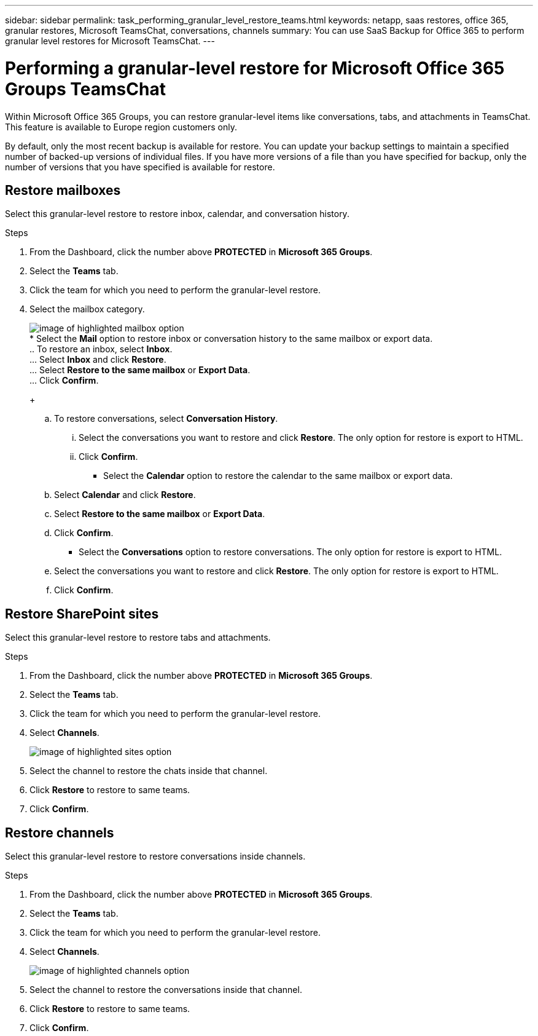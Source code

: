 ---
sidebar: sidebar
permalink: task_performing_granular_level_restore_teams.html
keywords: netapp, saas restores, office 365, granular restores, Microsoft TeamsChat, conversations, channels
summary: You can use SaaS Backup for Office 365 to perform granular level restores for Microsoft TeamsChat.
---

= Performing a granular-level restore for Microsoft Office 365 Groups TeamsChat
:toc: macro
:toclevels: 1
:hardbreaks:
:nofooter:
:icons: font
:linkattrs:
:imagesdir: ./media/

[.lead]
Within Microsoft Office 365 Groups, you can restore granular-level items like conversations, tabs, and attachments in TeamsChat. This feature is available to Europe region customers only.

By default, only the most recent backup is available for restore.  You can update your backup settings to maintain a specified number of backed-up versions of individual files.  If you have more versions of a file than you have specified for backup, only the number of versions that you have specified is available for restore.

== Restore mailboxes
Select this granular-level restore to restore inbox, calendar, and conversation history.

.Steps

. From the Dashboard, click the number above *PROTECTED* in *Microsoft 365 Groups*.
. Select the *Teams* tab.
. Click the team for which you need to perform the granular-level restore.
. Select the mailbox category.
+
image:granular_level_restore_mailbox_option.gif[image of highlighted mailbox option]
* Select the *Mail* option to restore inbox or conversation history to the same mailbox or export data.
.. To restore an inbox, select *Inbox*.
... Select *Inbox* and click *Restore*.
... Select *Restore to the same mailbox* or *Export Data*.
... Click *Confirm*.
+
.. To restore conversations, select *Conversation History*.
... Select the conversations you want to restore and click *Restore*. The only option for restore is export to HTML.
... Click *Confirm*.
+
* Select the *Calendar* option to restore the calendar to the same mailbox or export data.
.. Select *Calendar* and click *Restore*.
.. Select *Restore to the same mailbox* or *Export Data*.
.. Click *Confirm*.
+
* Select the *Conversations* option to restore conversations. The only option for restore is export to HTML.
.. Select the conversations you want to restore and click *Restore*. The only option for restore is export to HTML.
.. Click *Confirm*.

== Restore SharePoint sites
Select this granular-level restore to restore tabs and attachments.

.Steps

. From the Dashboard, click the number above *PROTECTED* in *Microsoft 365 Groups*.
. Select the *Teams* tab.
. Click the team for which you need to perform the granular-level restore.
. Select *Channels*.
+
image:granular_level_restore_sharepoint_site_option.gif[image of highlighted sites option]
. Select the channel to restore the chats inside that channel.
. Click *Restore* to restore to same teams.
. Click *Confirm*.

== Restore channels
Select this granular-level restore to restore conversations inside channels.

.Steps

. From the Dashboard, click the number above *PROTECTED* in *Microsoft 365 Groups*.
. Select the *Teams* tab.
. Click the team for which you need to perform the granular-level restore.
. Select *Channels*.
+
image:granular_level_restore_channel_option.gif[image of highlighted channels option]
. Select the channel to restore the conversations inside that channel.
. Click *Restore* to restore to same teams.
. Click *Confirm*.
